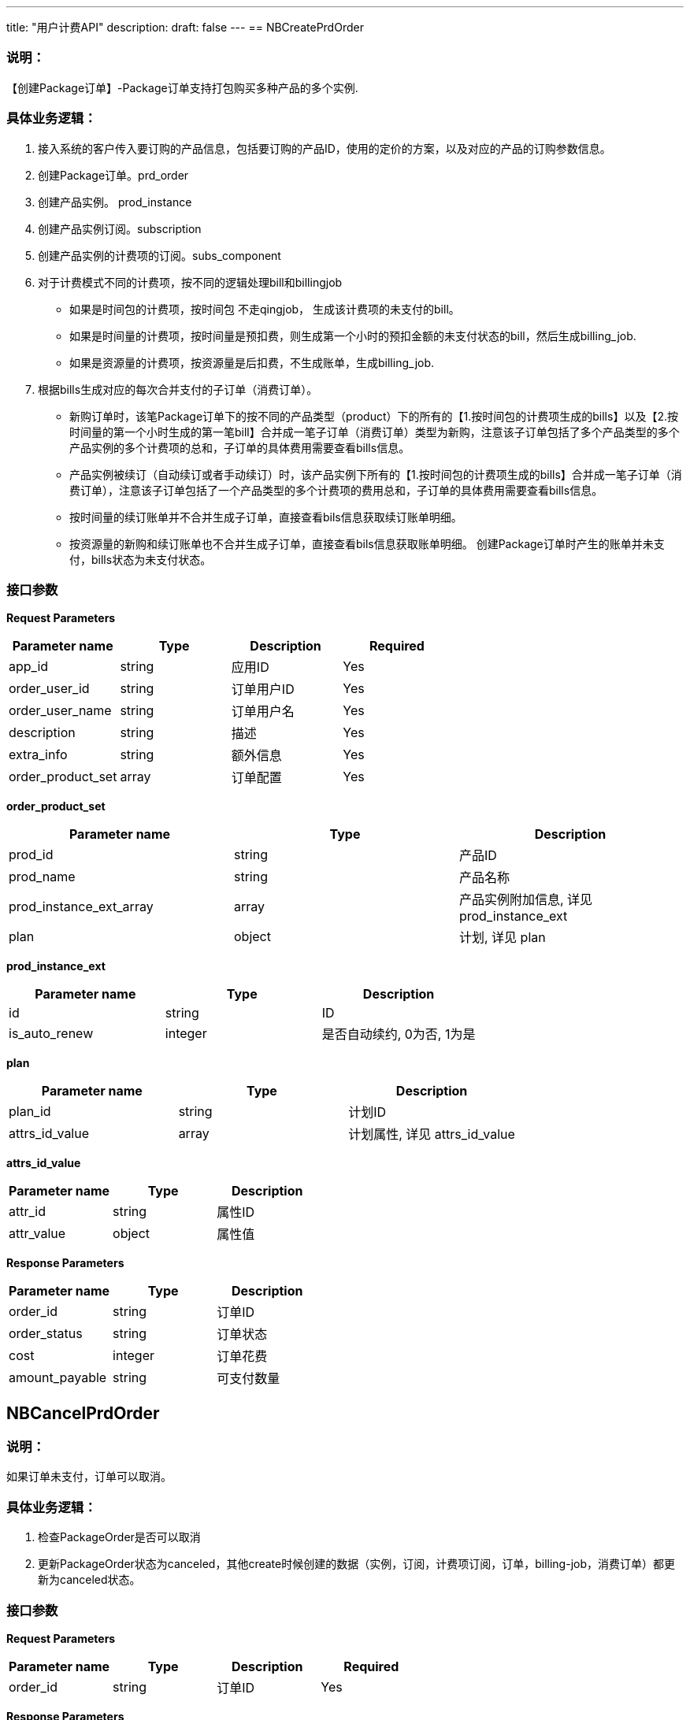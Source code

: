 ---
title: "用户计费API"
description: 
draft: false
---
== NBCreatePrdOrder

=== 说明：

【创建Package订单】-Package订单支持打包购买多种产品的多个实例.

=== 具体业务逻辑：

. 接入系统的客户传入要订购的产品信息，包括要订购的产品ID，使用的定价的方案，以及对应的产品的订购参数信息。
. 创建Package订单。prd_order
. 创建产品实例。 prod_instance
. 创建产品实例订阅。subscription
. 创建产品实例的计费项的订阅。subs_component
. 对于计费模式不同的计费项，按不同的逻辑处理bill和billingjob
 ** 如果是时间包的计费项，按时间包 不走qingjob， 生成该计费项的未支付的bill。
 ** 如果是时间量的计费项，按时间量是预扣费，则生成第一个小时的预扣金额的未支付状态的bill，然后生成billing_job.
 ** 如果是资源量的计费项，按资源量是后扣费，不生成账单，生成billing_job.
. 根据bills生成对应的每次合并支付的子订单（消费订单）。
 ** 新购订单时，该笔Package订单下的按不同的产品类型（product）下的所有的【1.按时间包的计费项生成的bills】以及【2.按时间量的第一个小时生成的第一笔bill】合并成一笔子订单（消费订单）类型为新购，注意该子订单包括了多个产品类型的多个产品实例的多个计费项的总和，子订单的具体费用需要查看bills信息。
 ** 产品实例被续订（自动续订或者手动续订）时，该产品实例下所有的【1.按时间包的计费项生成的bills】合并成一笔子订单（消费订单），注意该子订单包括了一个产品类型的多个计费项的费用总和，子订单的具体费用需要查看bills信息。
 ** 按时间量的续订账单并不合并生成子订单，直接查看bils信息获取续订账单明细。
 ** 按资源量的新购和续订账单也不合并生成子订单，直接查看bils信息获取账单明细。
创建Package订单时产生的账单并未支付，bills状态为未支付状态。

=== 接口参数

*Request Parameters*

|===
| *Parameter name* | *Type* | *Description* | *Required*

| app_id
| string
| 应用ID
| Yes

| order_user_id
| string
| 订单用户ID
| Yes

| order_user_name
| string
| 订单用户名
| Yes

| description
| string
| 描述
| Yes

| extra_info
| string
| 额外信息
| Yes

| order_product_set
| array
| 订单配置
| Yes
|===

*order_product_set*

|===
| *Parameter name* | *Type* | *Description*

| prod_id
| string
| 产品ID

| prod_name
| string
| 产品名称

| prod_instance_ext_array
| array
| 产品实例附加信息, 详见 prod_instance_ext

| plan
| object
| 计划, 详见 plan
|===

*prod_instance_ext*

|===
| *Parameter name* | *Type* | *Description*

| id
| string
| ID

| is_auto_renew
| integer
| 是否自动续约, 0为否, 1为是
|===

*plan*

|===
| *Parameter name* | *Type* | *Description*

| plan_id
| string
| 计划ID

| attrs_id_value
| array
| 计划属性, 详见 attrs_id_value
|===

*attrs_id_value*

|===
| *Parameter name* | *Type* | *Description*

| attr_id
| string
| 属性ID

| attr_value
| object
| 属性值
|===

*Response Parameters*

|===
| *Parameter name* | *Type* | *Description*

| order_id
| string
| 订单ID

| order_status
| string
| 订单状态

| cost
| integer
| 订单花费

| amount_payable
| string
| 可支付数量
|===

== NBCancelPrdOrder

=== 说明：

如果订单未支付，订单可以取消。

=== 具体业务逻辑：

. 检查PackageOrder是否可以取消
. 更新PackageOrder状态为canceled，其他create时候创建的数据（实例，订阅，计费项订阅，订单，billing-job，消费订单）都更新为canceled状态。

=== 接口参数

*Request Parameters*

|===
| *Parameter name* | *Type* | *Description* | *Required*

| order_id
| string
| 订单ID
| Yes
|===

*Response Parameters*

|===
| *Parameter name* | *Type* | *Description*

| order_id
| string
| 订单ID
|===

== NBChargePrdOrder

=== 说明：

【支付Package订单】-Package订单下单之后，可以通过统一的一个支付接口为该Package订单下打包购买的产品实例产生的各个计费项的未支付账单进行统一的支付.

=== 具体业务逻辑：

. 加上redis分布式锁，防止重复支付。
. 检查主订单状态是否正常可支付，不存在或者已取消则无法支付，报错返回。
. 根据订单ID拿到所有待支付账单。
. 得到账单总额，判断余额是否够支付
. 合并账单调用支付- clientCharging.Charge
. 发送消息【charge_order_success  ： order.charge.success】  -  支付成功的订单的后续处理
 ** 处理消息【charge_order_success ： order.charge.success】- handler.HandleChargeSuccessOrder
  a. 根据订单ID拿到所有待支付账单
  b. 更新实例状态为run
  c. 更新账单的状态和支付时间，起止时间，帐期，
  d. 更新消费订单的支付状态和支付时间
  e. 更新主订单的支付状态和支付时间
  f. 更新产品实例订阅状态为billing
  g. 发送消息【start_billing_jobs ：billingjob.start】  - 发送启动qingjob任务的消息，启动支付成功后订单下全部计费任务
 ** 处理消息【start_billing_jobs ： billingjob.start】
  a. 根据Package订单ID查询获取所有的产品实例订阅。
  b. 根据产品实例订阅ID查询获取到所有的产品实例订阅的计费项订阅产生的billingJob。
  c. 根据计费模式-按时间量和按资源量 更新billingjob的状态和开始时间结束时间，区别在于时间量是预扣费，资源量是后扣费。
  d. 对每一个billingJob创建相应的qingjob任务，并更新billingjob状态为running。- clientScheduler.CreateBillSchedulerJob
. qingjob创建好定时任务后，根据job的配置会定时回调NB的接口，执行具体的按周期计费的任务。-  PerformBillingJob
 ** 发送消息【run_billing_job ：billingjob.run】
  *** 处理消息【run_billing_job ：billingjob.run】
  a. 根据billingjobID获取获取Job信息后，检查时间决定是否需要本次任务
  b. 获取产品实例计费项的订阅信息
  c. 如果订阅为停止状态，或者任务的结束时间等于订阅过期时间，则删掉qingjob调度任务，直接返回
  d. 如果订阅为暂停状态，则直接返回
  e. 根据计费模式-按时间量和按资源量 处理相应的CreateBillAndPay逻辑，2者区别在于处理用量的逻辑不一样。
  f. 处理CreateBillAndPay逻辑 - 注意这里只处理按量的业务，无需处理consumeorder逻辑。
      * 根据用量信息获取bill的具体费用值
      * 创建Bill账单
      * 更新billingJob的起始时间
      * 调用Charge扣费 clientCharging.Charge
      * 更新bills状态和chargeID，chargeTime之类信息。

=== 接口参数

*Request Parameters*

|===
| *Parameter name* | *Type* | *Description* | *Required*

| order_id
| string
| 订单ID
| Yes
|===

*Response Parameters*

|===
| *Parameter name* | *Type* | *Description*

| order_id
| string
| 订单ID
|===

== NBRenewProdInstance

整个产品实例的按时间包的续订周期是一致的。

续订只处理按时间包

多个计费项 统一调一次支付

按时间包和按时间量混合场景

充值后如何处理欠费账单

=== 接口参数

*Request Parameters*

|===
| *Parameter name* | *Type* | *Description* | *Required*

| prod_inst_id_ext
| true
| 产品实例ID
| Yes

| charge_channel
| string
| 充值通道
| Yes

| duration
| string
| 持续时间
| Yes
|===

*Response Parameters*

|===
| *Parameter name* | *Type* | *Description*

| prod_inst_id_ext
| string
| 产品实例ID

| order_id
| string
| 订单编号
|===

== NBStopProdInstance

=== 说明：

. 客户打包下单PackageOrder购买了多个产品实例之后，可以对单个产品实例进行业务操作，包括暂停，恢复，停止，改配等。
. 当产品端的客户删除相应的产品实例的时候，可以停止单个产品实例的计费。

=== 具体业务逻辑：

. 获取到产品实例的具体信息
. 根据产品实例ID获取到产品实例的订阅 - todo  可能会有多个订阅，需要取正在billing状态的订阅
. 更新产品实例订阅的状态为stopped
. 获取该产品实例订阅下的计费项对应的所有billingjobs，发送消息【billingjob-stop ：billingjob.stop】
 ** 处理消息【billingjob-stop ：billingjob.stop】
  a. 如果计费任务已经处于暂停状态则不继续处理
  b. 停止qingjob调度任务，删除qingjob的job - clientScheduler.DeleteCronJob
  c. 获取该产品实例订阅的每个计费项，处理计费项的最后一个周期的账单和支付信息，以及用量信息和时间信息处理CreateBillAndPay。
      * 对于按时间量 最后不满一小时生成一个为负数的bill进行退费 todo
      * 对于按资源量的最后一个周期的费用

=== 接口参数

*Request Parameters*

|===
| *Parameter name* | *Type* | *Description* | *Required*

| prod_inst_id_ext
| string
| 产品实例ID
| Yes
|===

*Response Parameters*

|===
| *Parameter name* | *Type* | *Description*

| prod_inst_id_ext
| string
| 产品实例ID
|===

== NBChangeProdInstanceConfig

=== 说明：

. 客户打包下单PackageOrder购买了多个产品实例之后，可以对单个产品实例进行业务操作，包括暂停，恢复，停止，改配等。
. 当产品端的客户删除相应的产品实例的时候，可以修改单个产品实例的产品属性的具体的属性值。
. 传入参数只有指定的产品实例ID和一堆的产品属性值，如果根据这一堆参数能匹配满足条件的计费策略，则可以生成新的价格。

=== 具体业务逻辑：

. 根据产品实例ID得到产品ID。
. 根据产品ID和新的属性键值对，调用getcost得到计算出来的新的价格。
. 用改配前的参数键值对调用getcost拿到改配前的价格。
. 计算价格差，处理退费或者补差价，生成相应的bills和consumeorder，并且调用支付修改相关状态。
. 定价的getcost接口，如果返回不了价格或者返回多个价格，在改配接口做报错处理。

主要逻辑在于定价的getcost接口，定价服务的getcost接口 传入prod_id 和产品属性键值对，只允许返回一个满足的plan的价格。

=== 接口参数

*Request Parameters*

|===
| *Parameter name* | *Type* | *Description* | *Required*

| prod_inst_id_ext
| string
| 产品实例ID
| Yes

| plan_id
| string
| 授权码
| Yes

| component_infos
| array
| 重定向的URI
| Yes
|===

*component_info*

|===
| *Parameter name* | *Type* | *Description*

| component_id
| string
| 组件ID

| attrs_id_value
| array
| 数组元素详见attrs_id_value
|===

*attrs_id_value*

|===
| *Parameter name* | *Type* | *Description*

| attr_id
| string
| 属性ID

| attr_value
| object
| 属性值
|===

*Response Parameters*

|===
| *Parameter name* | *Type* | *Description*

| order_id
| string
| 订单ID

| order_status
| int
| 订单状态

| cost
| integer
| 花费金额

| amount_payable
| integer
| 可支付数量
|===
